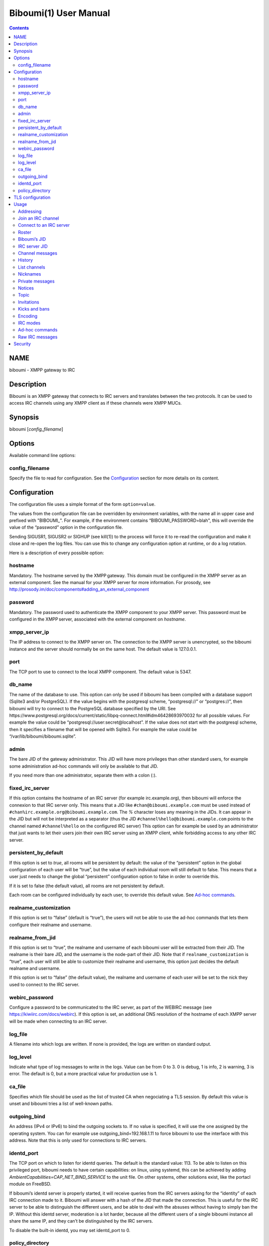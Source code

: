 ======================
Biboumi(1) User Manual
======================

.. contents:: :depth: 2

NAME
====

biboumi - XMPP gateway to IRC

Description
===========

Biboumi is an XMPP gateway that connects to IRC servers and translates
between the two protocols. It can be used to access IRC channels using any
XMPP client as if these channels were XMPP MUCs.

Synopsis
========

biboumi [*config_filename*]

Options
=======

Available command line options:

config_filename
---------------

Specify the file to read for configuration. See the `Configuration`_ section for more
details on its content.

Configuration
=============

The configuration file uses a simple format of the form ``option=value``.

The values from the configuration file can be overridden by environment
variables, with the name all in upper case and prefixed with "BIBOUMI_".
For example, if the environment contains “BIBOUMI_PASSWORD=blah", this will
override the value of the “password” option in the configuration file.

Sending SIGUSR1, SIGUSR2 or SIGHUP (see kill(1)) to the process will force
it to re-read the configuration and make it close and re-open the log
files. You can use this to change any configuration option at runtime, or
do a log rotation.

Here is a description of every possible option:

hostname
--------

Mandatory. The hostname served by the XMPP gateway.  This domain must be
configured in the XMPP server as an external component.  See the manual
for your XMPP server for more information.  For prosody, see
http://prosody.im/doc/components#adding_an_external_component

password
--------

Mandatory. The password used to authenticate the XMPP component to your
XMPP server.  This password must be configured in the XMPP server,
associated with the external component on *hostname*.

xmpp_server_ip
--------------

The IP address to connect to the XMPP server on. The connection to the
XMPP server is unencrypted, so the biboumi instance and the server should
normally be on the same host. The default value is 127.0.0.1.

port
----

The TCP port to use to connect to the local XMPP component. The default
value is 5347.

db_name
-------

The name of the database to use. This option can only be used if biboumi
has been compiled with a database support (Sqlite3 and/or PostgreSQL). If
the value begins with the postgresql scheme, “postgresql://” or
“postgres://”, then biboumi will try to connect to the PostgreSQL database
specified by the URI. See
https://www.postgresql.org/docs/current/static/libpq-connect.html#idm46428693970032
for all possible values. For example the value could be
“postgresql://user:secret@localhost”. If the value does not start with the
postgresql scheme, then it specifies a filename that will be opened with
Sqlite3. For example the value could be “/var/lib/biboumi/biboumi.sqlite”.

admin
-----

The bare JID of the gateway administrator. This JID will have more
privileges than other standard users, for example some administration
ad-hoc commands will only be available to that JID.

If you need more than one administrator, separate them with a colon (:).

fixed_irc_server
----------------

If this option contains the hostname of an IRC server (for example
irc.example.org), then biboumi will enforce the connexion to that IRC
server only.  This means that a JID like ``#chan@biboumi.example.com``
must be used instead of ``#chan%irc.example.org@biboumi.example.com``. The
`%` character loses any meaning in the JIDs.  It can appear in the JID but
will not be interpreted as a separator (thus the JID
``#channel%hello@biboumi.example.com`` points to the channel named
``#channel%hello`` on the configured IRC server) This option can for
example be used by an administrator that just wants to let their users
join their own IRC server using an XMPP client, while forbidding access to
any other IRC server.

persistent_by_default
---------------------

If this option is set to `true`, all rooms will be persistent by default:
the value of the “persistent” option in the global configuration of each
user will be “true”, but the value of each individual room will still
default to false. This means that a user just needs to change the global
“persistent” configuration option to false in order to override this.

If it is set to false (the default value), all rooms are not persistent by
default.

Each room can be configured individually by each user, to override this
default value. See `Ad-hoc commands`_.

realname_customization
----------------------

If this option is set to “false” (default is “true”), the users will not be
able to use the ad-hoc commands that lets them configure their realname and
username.

realname_from_jid
-----------------

If this option is set to “true”, the realname and username of each biboumi
user will be extracted from their JID.  The realname is their bare JID, and
the username is the node-part of their JID.  Note that if
``realname_customization`` is “true”, each user will still be able to
customize their realname and username, this option just decides the default
realname and username.

If this option is set to “false” (the default value), the realname and
username of each user will be set to the nick they used to connect to the
IRC server.

webirc_password
---------------

Configure a password to be communicated to the IRC server, as part of the
WEBIRC message (see https://kiwiirc.com/docs/webirc).  If this option is
set, an additional DNS resolution of the hostname of each XMPP server will
be made when connecting to an IRC server.

log_file
--------

A filename into which logs are written.  If none is provided, the logs are
written on standard output.

log_level
---------

Indicate what type of log messages to write in the logs.  Value can be
from 0 to 3.  0 is debug, 1 is info, 2 is warning, 3 is error.  The
default is 0, but a more practical value for production use is 1.

ca_file
-------

Specifies which file should be used as the list of trusted CA when
negociating a TLS session. By default this value is unset and biboumi
tries a list of well-known paths.

outgoing_bind
-------------

An address (IPv4 or IPv6) to bind the outgoing sockets to.  If no value is
specified, it will use the one assigned by the operating system.  You can
for example use outgoing_bind=192.168.1.11 to force biboumi to use the
interface with this address.  Note that this is only used for connections
to IRC servers.

identd_port
-----------

The TCP port on which to listen for identd queries.  The default is the
standard value: 113. To be able to listen on this privileged port, biboumi
needs to have certain capabilities: on linux, using systemd, this can be
achieved by adding `AmbientCapabilities=CAP_NET_BIND_SERVICE` to the unit
file. On other systems, other solutions exist, like the portacl module on
FreeBSD.

If biboumi’s identd server is properly started, it will receive queries from
the IRC servers asking for the “identity” of each IRC connection made to it.
Biboumi will answer with a hash of the JID that made the connection. This is
useful for the IRC server to be able to distinguish the different users, and
be able to deal with the absuses without having to simply ban the IP. Without
this identd server, moderation is a lot harder, because all the different
users of a single biboumi instance all share the same IP, and they can’t be
distinguished by the IRC servers.

To disable the built-in identd, you may set identd_port to 0.

policy_directory
----------------

A directory that should contain the policy files, used to customize
Botan’s behaviour when negociating the TLS connections with the IRC
servers. If not specified, the directory is the one where biboumi’s
configuration file is located: for example if biboumi reads its
configuration from /etc/biboumi/biboumi.cfg, the policy_directory value
will be /etc/biboumi.


TLS configuration
=================

Various settings of the TLS connections can be customized using policy
files. The files should be located in the directory specified by the
configuration option `policy_directory`_.  When attempting to connect to
an IRC server using TLS, biboumi will use Botan’s default TLS policy, and
then will try to load some policy files to override the values found in
these files.  For example, if policy_directory is /etc/biboumi, when
trying to connect to irc.example.com, biboumi will try to read
/etc/biboumi/policy.txt, use the values found to override the default
values, then it will try to read /etc/biboumi/irc.example.com.policy.txt
and re-override the policy with the values found in this file.

The policy.txt file applies to all the connections, and
irc.example.policy.txt will only apply (in addition to policy.txt) when
connecting to that specific server.

To see the list of possible options to configure, refer to `Botan’s TLS
documentation <https://botan.randombit.net/manual/tls.html#tls-policies>`_.
In addition to these Botan options, biboumi implements a few custom options
listed hereafter:
- verify_certificate: if this value is set to false, biboumi will not check
  the certificate validity at all. The default value is true.

By default, biboumi provides a few policy files, to work around some
issues found with a few well-known IRC servers.

Usage
=====

Biboumi acts as a server, it should be run as a daemon that lives in the
background for as long as it is needed.  Note that biboumi does not
daemonize itself, this task should be done by your init system (SysVinit,
systemd, upstart).

When started, biboumi connects, without encryption (see `Security`_), to the
local XMPP server on the port ``5347`` and authenticates with the provided
password.  Biboumi then serves the configured ``hostname``: this means that
all XMPP stanza with a `to` JID on that domain will be forwarded to biboumi
by the XMPP server, and biboumi will only send messages coming from that
hostname.

When a user joins an IRC channel on an IRC server (see `Join an IRC
channel`_), biboumi connects to the remote IRC server, sets the user’s nick
as requested, and then tries to join the specified channel.  If the same
user subsequently tries to connect to an other channel on the same server,
the same IRC connection is used.  If, however, an other user wants to join
an IRC channel on that same IRC server, biboumi opens a new connection to
that server.  Biboumi connects once to each IRC server, for each user on it.

Additionally, if one user is using more than one clients (with the same bare
JID), they can join the same IRC channel (on the same server) behind one
single nickname.  Biboumi will forward all the messages (the channel ones and
the private ones) and the presences to all the resources behind that nick.
There is no need to have multiple nicknames and multiple connections to be
able to take part in a conversation (or idle) in a channel from a mobile client
while the desktop client is still connected, for example.

To cleanly shutdown the component, send a SIGINT or SIGTERM signal to it.
It will send messages to all connected IRC and XMPP servers to indicate a
reason why the users are being disconnected.  Biboumi exits when the end of
communication is acknowledged by all IRC servers.  If one or more IRC
servers do not respond, biboumi will only exit if it receives the same
signal again or if a 2 seconds delay has passed.

Addressing
----------

IRC entities are represented by XMPP JIDs.  The domain part of the JID is
the domain served by biboumi (the part after the `@`, biboumi.example.com in
the examples), and the local part (the part before the `@`) depends on the
concerned entity.

IRC channels and IRC users have a local part formed like this:
``name`` % ``irc_server``.

``name`` can be a channel name or an user nickname. The distinction between
the two is based on the first character: by default, if the name starts with
``'#'`` or ``'&'`` (but this can be overridden by the server, using the
ISUPPORT extension) then it’s a channel name, otherwise this is a nickname.

There is two ways to address an IRC user, using a local part like this:
``nickname`` % ``irc_server`` or by using the in-room address of the
participant, like this:
``channel_name`` % ``irc_server`` @ ``biboumi.example.com`` / ``Nickname``

The second JID is available only to be compatible with XMPP clients when the
user wants to send a private message to the participant ``Nickname`` in the
room ``channel_name%irc_server@biboumi.example.com``.

On XMPP, the node part of the JID can only be lowercase.  On the other hand,
IRC nicknames are case-insensitive, this means that the nicknames toto,
Toto, tOtO and TOTO all represent the same IRC user.  This means you can
talk to the user toto, and this will work.

Also note that some IRC nicknames or channels may contain characters that are
not allowed in the local part of a JID (for example '@').  If you need to send a
message to a nick containing such a character, you can use a jid like
``%irc.example.com@biboumi.example.com/AnnoyingNickn@me``, because the JID
``AnnoyingNickn@me%irc.example.com@biboumi.example.com`` would not work.
And if you need to address a channel that contains such invalid characters, you
have to use `jid-escaping <http://www.xmpp.org/extensions/xep-0106.html#escaping>`_,
and replace each of these characters with their escaped version, for example to
join the channel ``#b@byfoot``, you need to use the following JID:
``#b\40byfoot%irc.example.com@biboumi.example.com``.


Examples:

* ``#foo%irc.example.com@biboumi.example.com`` is the #foo IRC channel, on the
  irc.example.com IRC server, and this is served by the biboumi instance on
  biboumi.example.com

* ``toto%irc.example.com@biboumi.example.com`` is the IRC user named toto, or
  TotO, etc.

* ``irc.example.com@biboumi.example.com`` is the IRC server irc.example.com.

Note: Some JIDs are valid but make no sense in the context of
biboumi:

* ``#test%@biboumi.example.com``, or any other JID that does not contain an
  IRC server is invalid. Any message to that kind of JID will trigger an
  error, or will be ignored.

If compiled with Libidn, an IRC channel participant has a bare JID
representing the “hostname” provided by the IRC server.  This JID can only
be used to set IRC modes (for example to ban a user based on its IP), or to
identify user. It cannot be used to contact that user using biboumi.

Join an IRC channel
-------------------

To join an IRC channel ``#foo`` on the IRC server ``irc.example.com``,
join the XMPP MUC ``#foo%irc.example.com@biboumi.example.com``.

Connect to an IRC server
------------------------

The connection to the IRC server is automatically made when the user tries
to join any channel on that IRC server.  The connection is closed whenever
the last channel on that server is left by the user.

Roster
------

You can add some JIDs provided by biboumi into your own roster, to receive
presence from them. Biboumi will always automatically accept your requests.

Biboumi’s JID
-------------

By adding the component JID into your roster, the user will receive an available
presence whenever it is started, and an unavailable presence whenever it is being
shutdown.  This is useful to quickly view if that biboumi instance is started or
not.

IRC server JID
--------------

These presence will appear online in the user’s roster whenever they are
connected to that IRC server (see `Connect to an IRC server`_ for more
details). This is useful to keep track of which server an user is connected
to: this is sometimes hard to remember, when they have many clients, or if
they are using persistent channels.

Channel messages
----------------

On XMPP, unlike on IRC, the displayed order of the messages is the same for
all participants of a MUC.  Biboumi can not however provide this feature, as
it cannot know whether the IRC server has received and forwarded the
messages to other users.  This means that the order of the messages
displayed in your XMPP client may not be the same as the order on other
IRC users’.

History
-------

Public channel messages are saved into archives, inside the database, unless
the `record_history` option is set to false by that user (see `Ad-hoc commands`_).
Private messages (messages that are sent directly to a nickname, not a
channel) are never stored in the database.

A channel history can be retrieved by using `Message archive management (MAM)
<https://xmpp.org/extensions/xep-0313.htm>`_ on the channel JID.  The results
can be filtered by start and end dates.

When a channel is joined, if the client doesn’t specify any limit, biboumi
sends the `max_history_length` last messages found in the database as the
MUC history.  If a client wants to only use MAM for the archives (because
it’s more convenient and powerful), it should request to receive no
history by using an attribute maxchars='0' or maxstanzas='0' as defined in
XEP 0045, and do a proper MAM request instead.

Note: the maxchars attribute is ignored unless its value is exactly 0.
Supporting it properly would be very hard and would introduce a lot of
complexity for almost no benefit.

For a given channel, each user has her or his own archive.  The content of
the archives are never shared, and thus a user can not use someone else’s
archive to get the messages that they didn’t receive when they were offline.
Although this feature would be very convenient, this would introduce a very
important privacy issue: for example if a biboumi gateway is used by two
users, by querying the archive one user would be able to know whether or not
the other user was in a room at a given time.


List channels
-------------

You can list the IRC channels on a given IRC server by sending an XMPP disco
items request on the IRC server JID.  The number of channels on some servers
is huge so the result stanza may be very big, unless your client supports
result set management (XEP 0059)

Nicknames
---------

On IRC, nicknames are server-wide.  This means that one user only has one
single nickname at one given time on all the channels of a server. This is
different from XMPP where a user can have a different nick on each MUC,
even if these MUCs are on the same server.

This means that the nick you choose when joining your first IRC channel on a
given IRC server will be your nickname in all other channels that you join
on that same IRC server.
If you explicitely change your nickname on one channel, your nickname will
be changed on all channels on the same server as well.
Joining a new channel with a different nick, however, will not change your
nick.  The provided nick will be ignored, in order to avoid changing your
nick on the whole server by mistake.  If you want to have a different
nickname in the channel you’re going to join, you need to do it explicitly
with the NICK command before joining the channel.

Private messages
----------------

Private messages are handled differently on IRC and on XMPP.  On IRC, you
talk directly to one server-user: toto on the channel #foo is the same user
as toto on the channel #bar (as long as these two channels are on the same
IRC server).  By default you will receive private messages from the “global”
user (aka nickname%irc.example.com@biboumi.example.com), unless you
previously sent a message to an in-room participant (something like
\#test%irc.example.com@biboumi.example.com/nickname), in which case future
messages from that same user will be received from that same “in-room” JID.

Notices
-------

Notices are received exactly like private messages.  It is not possible to
send a notice.

Topic
-----

The topic can be set and retrieved seemlessly. The unique difference is that
if an XMPP user tries to set a multiline topic, every line return (\\n) will
be replaced by a space, because the IRC server wouldn’t accept it.

Invitations
-----------

If the invited JID is a user JID served by this biboumi instance, it will forward the
invitation to the target nick, over IRC.
Otherwise, the mediated instance will directly be sent to the invited JID, over XMPP.

Example: if the user wishes to invite the IRC user “FooBar” into a room, they can
invite one of the following “JIDs” (one of them is not a JID, actually):

- foobar%anything@biboumi.example.com
- anything@biboumi.example.com/FooBar
- FooBar

(Note that the “anything” parts are simply ignored because they carry no
additional meaning for biboumi: we already know which IRC server is targeted
using the JID of the target channel.)

Otherwise, any valid JID can be used, to invite any XMPP user.

Kicks and bans
--------------

Kicks are transparently translated from one protocol to another.  However
banning an XMPP participant has no effect.  To ban an user you need to set a
mode +b on that user nick or host (see `IRC modes`_) and then kick it.

Encoding
--------

On XMPP, the encoding is always ``UTF-8``, whereas on IRC the encoding of
each message can be anything.

This means that biboumi has to convert everything coming from IRC into UTF-8
without knowing the encoding of the received messages.  To do so, it checks
if each message is UTF-8 valid, if not it tries to convert from
``iso_8859-1`` (because this appears to be the most common case, at least
on the channels I visit) to ``UTF-8``.  If that conversion fails at some
point, a placeholder character ``'�'`` is inserted to indicate this
decoding error.

Messages are always sent in UTF-8 over IRC, no conversion is done in that
direction.

IRC modes
---------

One feature that doesn’t exist on XMPP but does on IRC is the ``modes``.
Although some of these modes have a correspondance in the XMPP world (for
example the ``+o`` mode on a user corresponds to the ``moderator`` role in
XMPP), it is impossible to map all these modes to an XMPP feature.  To
circumvent this problem, biboumi provides a raw notification when modes are
changed, and lets the user change the modes directly.

To change modes, simply send a message starting with “``/mode``” followed by
the modes and the arguments you want to send to the IRC server.  For example
“/mode +aho louiz”.  Note that your XMPP client may interprete messages
begining with “/” like a command.  To actually send a message starting with
a slash, you may need to start your message with “//mode” or “/say /mode”,
depending on your client.

When a mode is changed, the user is notified by a message coming from the
MUC bare JID, looking like “Mode #foo [+ov] [toto tutu]”.  In addition, if
the mode change can be translated to an XMPP feature, the user will be
notified of this XMPP event as well. For example if a mode “+o toto” is
received, then toto’s role will be changed to moderator.  The mapping
between IRC modes and XMPP features is as follow:

``+q``
  Sets the participant’s role to ``moderator`` and its affiliation to ``owner``.

``+a``
  Sets the participant’s role to ``moderator`` and its affiliation to ``owner``.

``+o``
  Sets the participant’s role to ``moderator`` and its affiliation to  ``admin``.

``+h``
  Sets the participant’s role to ``moderator`` and its affiliation to  ``member``.

``+v``
  Sets the participant’s role to ``participant`` and its affiliation to ``member``.

Similarly, when a biboumi user changes some participant's affiliation or role, biboumi translates that in an IRC mode change.

Affiliation set to ``none``
  Sets mode to -vhoaq

Affiliation set to ``member``
  Sets mode to +v-hoaq

Role set to ``moderator``
  Sets mode to +h-oaq

Affiliation set to ``admin``
  Sets mode to +o-aq

Affiliation set to ``owner``
  Sets mode to +a-q

Ad-hoc commands
---------------

Biboumi supports a few ad-hoc commands, as described in the XEP 0050.
Different ad-hoc commands are available for each JID type.

On the gateway itself (e.g on the JID biboumi.example.com):
~~~~~~~~~~~~~~~~~~~~~~~~~~~~~~~~~~~~~~~~~~~~~~~~~~~~~~~~~~~

- ping: Just respond “pong”

- hello: Provide a form, where the user enters their name, and biboumi
  responds with a nice greeting.

- disconnect-user: Only available to the administrator. The user provides
  a list of JIDs, and a quit message. All the selected users are
  disconnected from all the IRC servers to which they were connected,
  using the provided quit message. Sending SIGINT to biboumi is equivalent
  to using this command by selecting all the connected JIDs and using the
  “Gateway shutdown” quit message, except that biboumi does not exit when
  using this ad-hoc command.

- disconnect-from-irc-servers: Disconnect a single user from one or more
  IRC server.  The user is immediately disconnected by closing the socket,
  no message is sent to the IRC server, but the user is of course notified
  with an XMPP message.  The administrator can disconnect any user, while
  the other users can only disconnect themselves.

- configure: Lets each user configure some options that applies globally.
  The provided configuration form contains these fields:
    * Record History: whether or not history messages should be saved in
      the database.
    * Max history length: The maximum number of lines in the history
      that the server is allowed to send when joining a channel.

    * Persistent: Overrides the value specified in each individual channel.
      If this option is set to true, all channels are persistent, whether
      or not their specific value is true or false. This option is true by
      default for everyone if the `persistent_by_default` configuration
      option is true, otherwise it’s false. See below for more details on
      what a persistent channel is. This value is

On a server JID (e.g on the JID chat.freenode.org@biboumi.example.com)
~~~~~~~~~~~~~~~~~~~~~~~~~~~~~~~~~~~~~~~~~~~~~~~~~~~~~~~~~~~~~~~~~~~~~~

- configure: Lets each user configure some options that applies to the
  concerned IRC server.  The provided configuration form contains these
  fields:

    * Address: This address (IPv4, IPv6 or hostname) will be used, when
      biboumi connects to this server. This is a very handy way to have a
      custom name for a network, and be able to edit the address to use
      if one endpoint for that server is dead, but continue using the same
      JID. For example, a user could configure the server
      “freenode@biboumi.example.com”, set “chat.freenode.net” in its
      “Address” field, and then they would be able to use “freenode” as
      the network name forever: if “chat.freenode.net” breaks for some
      reason, it can be changed to “irc.freenode.org” instead, and the user
      would not need to change all their bookmarks and settings.
    * Realname: The customized “real name” as it will appear on the
      user’s whois. This option is not available if biboumi is configured
      with realname_customization to false.
    * Username: The “user” part in your `user@host`. This option is not
      available if biboumi is configured with realname_customization to
      false.
    * In encoding: The incoming encoding. Any received message that is not
      proper UTF-8 will be converted will be converted from the configured
      In encoding into UTF-8. If the conversion fails at some point, some
      characters will be replaced by the placeholders.
    * Out encoding: Currently ignored.
    * After-connection IRC commands: Raw IRC commands that will be sent
      one by one to the server immediately after the connection has been
      successful. It can for example be used to identify yourself using
      NickServ, with a command like this: `PRIVMSG NickServ :identify
      PASSWORD`.
    * Ports: The list of TCP ports to use when connecting to this IRC server.
      This list will be tried in sequence, until the connection succeeds for
      one of them. The connection made on these ports will not use TLS, the
      communication will be insecure. The default list contains 6697 and 6670.
    * TLS ports: A second list of ports to try when connecting to the IRC
      server. The only difference is that TLS will be used if the connection
      is established on one of these ports. All the ports in this list will
      be tried before using the other plain-text ports list. To entirely
      disable any non-TLS connection, just remove all the values from the
      “normal” ports list. The default list contains 6697.
    * Verify certificate: If set to true (the default value), when connecting
      on a TLS port, the connection will be aborted if the certificate is
      not valid (for example if it’s not signed by a known authority, or if
      the domain name doesn’t match, etc). Set it to false if you want to
      connect on a server with a self-signed certificate.
    * SHA-1 fingerprint of the TLS certificate to trust: if you know the hash
      of the certificate that the server is supposed to use, and you only want
      to accept this one, set its SHA-1 hash in this field.
    * Nickname: A nickname that will be used instead of the nickname provided
      in the initial presence sent to join a channel. This can be used if the
      user always wants to have the same nickname on a given server, and not
      have to bother with setting that nick in all the bookmarks on that
      server. The nickname can still manually be changed with a standard nick
      change presence.
    * Server password: A password that will be sent just after the connection,
      in a PASS command. This is usually used in private servers, where you’re
      only allowed to connect if you have the password. Note that, although
      this is NOT a password that will be sent to NickServ (or some author
      authentication service), some server (notably Freenode) use it as if it
      was sent to NickServ to identify your nickname.
    * Throttle limit: specifies a number of messages that can be sent
      without a limit, before the throttling takes place. When messages
      are throttled, only one command per second is sent to the server.
      The default is 10. You can lower this value if you are ever kicked
      for excess flood. If the value is 0, all messages are throttled. To
      disable this feature, just set a high value, like 999.

- get-irc-connection-info: Returns some information about the IRC server,
  for the executing user. It lets the user know if they are connected to
  this server, from what port, with or without TLS, and it gives the list
  of joined IRC channel, with a detailed list of which resource is in which
  channel.

On a channel JID (e.g on the JID #test%chat.freenode.org@biboumi.example.com)
~~~~~~~~~~~~~~~~~~~~~~~~~~~~~~~~~~~~~~~~~~~~~~~~~~~~~~~~~~~~~~~~~~~~~~~~~~~~~

- configure: Lets each user configure some options that applies to the
  concerned IRC channel.  Some of these options, if not configured for a
  specific channel, defaults to the value configured at the IRC server
  level.  For example the encoding can be specified for both the channel
  and the server.  If an encoding is not specified for a channel, the
  encoding configured in the server applies. The provided configuration
  form contains these fields:
    * In encoding: see the option with the same name in the server configuration
      form.
    * Out encoding: Currently ignored.
    * Persistent: If set to true, biboumi will stay in this channel even when
      all the XMPP resources have left the room. I.e. it will not send a PART
      command, and will stay idle in the channel until the connection is
      forcibly closed. If a resource comes back in the room again, and if
      the archiving of messages is enabled for this room, the client will
      receive the messages that where sent in this channel. This option can be
      used to make biboumi act as an IRC bouncer.
    * Record History: whether or not history messages should be saved in
      the database, for this specific channel. If the value is “unset” (the
      default), then the value configured globally is used. This option is there,
      for example, to be able to enable history recording globally while disabling
      it for a few specific “private” channels.

Raw IRC messages
----------------

Biboumi tries to support as many IRC features as possible, but doesn’t
handle everything yet (or ever).  In order to let the user send any
arbitrary IRC message, biboumi forwards any XMPP message received on an IRC
Server JID (see `Addressing`_) as a raw command to that IRC server.

For example, to WHOIS the user Foo on the server irc.example.com, a user can
send the message “WHOIS Foo” to ``irc.example.com@biboumi.example.com``.

The message will be forwarded as is, without any modification appart from
adding ``\r\n`` at the end (to make it a valid IRC message).  You need to
have a little bit of understanding of the IRC protocol to use this feature.

Security
========

The connection to the XMPP server can only be made on localhost.  The
XMPP server is not supposed to accept non-local connections from components.
Thus, encryption is not used to connect to the local XMPP server because it
is useless.

If compiled with the Botan library, biboumi can use TLS when communicating
with the IRC servers.  It will first try ports 6697 and 6670 and use TLS if
it succeeds, if connection fails on both these ports, the connection is
established on port 6667 without any encryption.

Biboumi does not check if the received JIDs are properly formatted using
nodeprep.  This must be done by the XMPP server to which biboumi is directly
connected.

Note if you use a biboumi that you have no control on: remember that the
administrator of the gateway you use is able to view all your IRC
conversations, whether you’re using encryption or not.  This is exactly as
if you were running your IRC client on someone else’s server.  Only use
biboumi if you trust its administrator (or, better, if you are the
administrator) or if you don’t intend to have any private conversation.

Biboumi does not provide a way to ban users from connecting to it, has no
protection against flood or any sort of abuse that your users may cause on
the IRC servers. Some XMPP server however offer the possibility to restrict
what JID can access a gateway. Use that feature if you wish to grant access
to your biboumi instance only to a list of trusted users.

